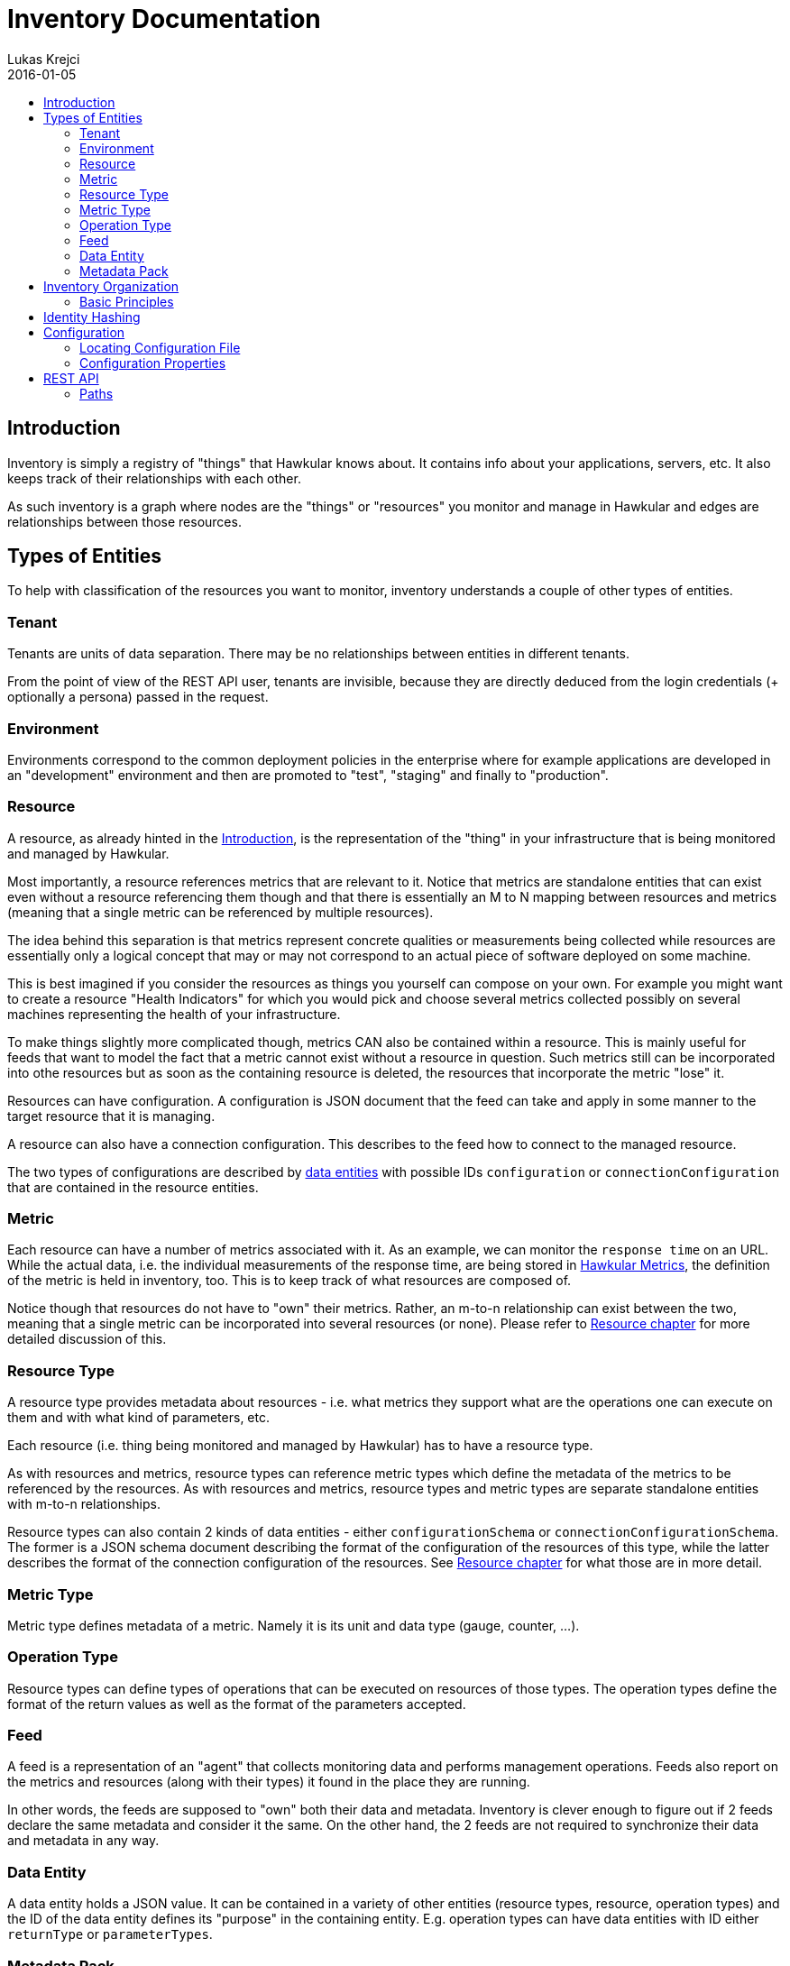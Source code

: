 = Inventory Documentation
Lukas Krejci
2016-01-05
:icons: font
:jbake-type: page
:jbake-status: published
:toc: macro
:toc-title:

toc::[]

[[Introduction]]
== Introduction

Inventory is simply a registry of "things" that Hawkular knows about. It
contains info about your applications, servers, etc. It also keeps track of
their relationships with each other.

As such inventory is a graph where nodes are the "things" or "resources" you
monitor and manage in Hawkular and edges are relationships between those
resources.

[[types-of-entities]]
== Types of Entities

To help with classification of the resources you want to monitor, inventory
understands a couple of other types of entities.

[[tenant]]
=== Tenant
Tenants are units of data separation. There may be no relationships between
entities in different tenants.

From the point of view of the REST API user, tenants are invisible, because they
are directly deduced from the login credentials (+ optionally a persona) passed
in the request.

[[environment]]
=== Environment
Environments correspond to the common deployment policies in the enterprise
where for example applications are developed in an "development" environment and
then are promoted to "test", "staging" and finally to "production".

[[resource]]
=== Resource
A resource, as already hinted in the <<Introduction>>, is the representation of
the "thing" in your infrastructure that is being monitored and managed by
Hawkular.

Most importantly, a resource references metrics that are relevant to it. Notice
that metrics are standalone entities that can exist even without a resource
referencing them though and that there is essentially an M to N mapping between
resources and metrics (meaning that a single metric can be referenced by
multiple resources).

The idea behind this separation is that metrics represent concrete qualities
or measurements being collected while resources are essentially only a logical
concept that may or may not correspond to an actual piece of software deployed
on some machine.

This is best imagined if you consider the resources as things you yourself can
compose on your own. For example you might want to create a resource "Health
Indicators" for which you would pick and choose several metrics collected
possibly on several machines representing the health of your infrastructure.

To make things slightly more complicated though, metrics CAN also be contained
within a resource. This is mainly useful for feeds that want to model the fact
that a metric cannot exist without a resource in question. Such metrics still can
be incorporated into othe resources but as soon as the containing resource is
deleted, the resources that incorporate the metric "lose" it.

Resources can have configuration. A configuration is JSON document that the
feed can take and apply in some manner to the target resource that it is managing.

A resource can also have a connection configuration. This describes to the feed
how to connect to the managed resource.

The two types of configurations are described by <<data-entity, data entities>>
with possible IDs `configuration` or `connectionConfiguration` that are contained
in the resource entities.

[[metric]]
=== Metric
Each resource can have a number of metrics associated with it. As an example,
we can monitor the `response time` on an URL. While the actual data, i.e. the
individual measurements of the response time, are being stored in
link:../metrics/index.html[Hawkular Metrics], the definition of the metric is
held in inventory, too. This is to keep track of what resources are composed of.

Notice though that resources do not have to "own" their metrics. Rather, an m-to-n
relationship can exist between the two, meaning that a single metric can be
incorporated into several resources (or none). Please refer to
<<resource, Resource chapter>> for more detailed discussion of this.

[[resource-type]]
=== Resource Type
A resource type provides metadata about resources - i.e. what metrics they
support what are the operations one can execute on them and with what kind of
parameters, etc.

Each resource (i.e. thing being monitored and managed by Hawkular) has to have
a resource type.

As with resources and metrics, resource types can reference metric types which
define the metadata of the metrics to be referenced by the resources. As with
resources and metrics, resource types and metric types are separate standalone
entities with m-to-n relationships.

Resource types can also contain 2 kinds of data entities - either
`configurationSchema` or `connectionConfigurationSchema`. The former is a JSON
schema document describing the format of the configuration of the resources of
this type, while the latter describes the format of the connection configuration
of the resources. See <<resource, Resource chapter>> for what those are in
more detail.

[[metric-type]]
=== Metric Type
Metric type defines metadata of a metric. Namely it is its unit and data type
(gauge, counter, ...).

[[operation-type]]
=== Operation Type

Resource types can define types of operations that can be executed on resources
of those types. The operation types define the format of the return values
as well as the format of the parameters accepted.

[[feed]]
=== Feed
A feed is a representation of an "agent" that collects monitoring data and
performs management operations. Feeds also report on the metrics and resources
(along with their types) it found in the place they are running.

In other words, the feeds are supposed to "own" both their data and metadata.
Inventory is clever enough to figure out if 2 feeds declare the same metadata
and consider it the same. On the other hand, the 2 feeds are not required to
synchronize their data and metadata in any way.

[[data-entity]]
=== Data Entity

A data entity holds a JSON value. It can be contained in a variety of other
entities (resource types, resource, operation types) and the ID of the data
entity defines its "purpose" in the containing entity. E.g. operation types
can have data entities with ID either `returnType` or `parameterTypes`.

[[metadata-pack]]
=== Metadata Pack
A metadata pack is a means of grouping resource types and metric types together
and ensuring they do not change. If a metadata pack with a certain "identity hash"
exists, the users can be sure that a set of resource types and metric types with
the exact configuration schemas, units, operation types, etc. are also defined. As
such a metadata pack is a means of quickly making sure that other metadata exists
in a way the user expects.

[[inventory-organization]]
== Inventory Organization

[[img-inventory-organization]]
.Inventory Organization
ifndef::env-github[]
image::/img/docs/components/inventory/index/inventory-entity-diagram.png[Inventory Organization, align="center"]
endif::[]
ifdef::env-github[]
image::../../../../assets/img/docs/components/inventory/index/inventory-entity-diagram.png[Inventory Organization, align="center"]
endif::[]

For the textually inclined, here's a description of the above diagram as a tree (frankly, this is now more readable than the above
automatically generated diagram):

* `<<tenant, Tenant>>`
** 1 `contains` 0..N `<<environment, Environment>>`, `<<feed, Feed>>`, `<<resource-type, Resource Type>>`, `<<metric-type, Metric Type>>`,
   `<<metadata-pack, Metadata Pack>>`
* `<<environment, Environment>>`
** 1 `contains` 0..N `<<resource, Resource>>`, `<<metric, Metric>>`
+
Resources and metrics can exist at 2 places. Either directly under an environment, which is where custom user-defined resources and
metric can live. Resources and metrics can also live under feed entities where they are placed by the connecting feeds when they
report the data they have discovered.
** 0..1 `incorporates` 0..N `<<feed, Feed>>`
+
Environment can express that it is composed of a number of feeds. A feed on the other hand can only be incorporated in at most 1
environment at a time.
* `<<feed, Feed>>`
** 1 `contains` 0..N `<<resource-type, Resource Type>>`, `<<metric-type, Metric Type>>`, `<<resource, Resource>>`, `<<metric, Metric>>`
+
Feeds represent the "things" that report data and metadata. Feeds can be associated with (at most 1 at a time) environment but they 
don't have to. To move a feed from one environment to another, simply remove the "incorporates" association with the first enviroment
and create a new one with another environment.
* `<<resource-type, Resource Type>>`
** 1 `contains` 0..2 `<<data-entity, Data Entity>>`
+
A resource type can contain a data entity with ID `configurationSchema` defining a JSON schema for `configuration` of resources that
are defined by this resource type or `connectionConfigurationSchema` which is a JSON schema for `connectionConfiguration` of the
resources (which defines how the feed connects to the resource in question, whatever that may mean for a given resource and feed).
** 1 `contains` 0..N `<<operation-type, Operation Type>>`
+
Resource types define the types of operations that should be executable on the resources of the type.
** 1 `defines` 0..N `<<resource, Resource>>`
+
A resource type defines resources. This means that the users can reasonably assume that the data on the resource correspond to the
metadata defined at the resource type (i.e. that the configurations on the resource correspond to the schemas defined at the resource
type and that the resource incorporates the metrics with the metric types that are incorporated by the resource type.
+
NOTE: A resource MUST be defined by exactly 1 resource type. It is not possible to "re-declare" a resource type of a resource.
+
NOTE: Conformance of the resource data to the schemas is currently not enforced, so it's only informational.
** 1 `incorporates` 0..N `<<metric-type, Metric Type>>`
+
By incorporating a metric type, the resource type declares that the users can expect the resources of this type to incorporate metrics
of the metric type.
+
NOTE: This is currently not enforced, so its only informational.
* `<<metric-type, Metric Type>>`
** 1 `defines` 0..N `<<metric, Metric>>`
+
Similarly to how a resource must have a resource type, each metric must have a single metric type. The metric type defines the unit
of the metric as well as default collection interval and other metadata about the metric.
* `<<operation-type, Operation Type>>`
** 1 `contains` 0..2 `<<data-entity, Data Entity>>`
+
Similarly to how resource type defines the `configurationSchema` and `connectionConfigurationSchema`, the operation type defines 2
schemas for a return type (the data entity has ID `returnType`) and parameter types (the data entity has ID `parameterTypes`).
* `<<resource, Resource>>`
** 0..1 `contains` 0..N `<<resource, Resource>>`
+
A resource can contain other resources. This is a "existential" relationship meaning that if a parent resource is deleted, so are
its child resources.
** 0..M `isParentOf` 0..N `<<resource, Resource>>`
+
In addition to defining the resource hierarchy using the existential containment of resources in each other, there can exist other
more free form hierarchies realized using the `isParentOf` relationship (each contained resource is also "parented" using this 
relationship automagically). This enables the users to create "alternative hierarchies" across feeds or environments, etc.
+
As opposed to `contains` relationship which forms a strict tree in the Inventory, `isParentOf` is allowed to create "diamonds", i.e. 1
resource is allowed to have 2 or more parents. It is not allowed to form loops using the `isParentOf` relationship though.
** 0..M `incorporates` 0..N `<<metric, Metric>>`
+
A resource can be associated with metrics. This essentially means that there exists a "causal" relationship between the existence
of the resource and the metric. I.e. the metric is emmitted because it "tells something about" the resource or the resource
logically represents some quality monitored by a metric, etc.
** 0..1 `contains` 0..N `<<metric, Metric>>`
+
In addition to incorporating a metric to a resource, a resource can also outright contain a metric. As explained in the resource 
description in the previous chapter, this can be used by the feeds to declare that a metric cannot exist without a resource. I.e.
this is a stronger form of the `incorporates` between a resource and a metric. Each contained resource is automatically incorporated
by the resource, too.
* `<<metadata-pack, Metadata Pack>>`
+
Metadata packs group and "freeze" metadata so that users can be sure they exists in a state they expect.
Metadata packs can associate *GLOBAL* resource types and metric types only. By incorporating a resource/metric type in a metadata pack
it essentially becomes read-only. A membership in a metadata pack ensures that the resource type cannot be modified or deleted.
This can be used to ensure the users that a certain resource/metric type is present in the inventory.

[[basic-principles]]
=== Basic Principles

Data is Pushed::
All data, including identifiers of the entities, is generated in the clients
of inventory.
+
This means that, generally speaking, an entity cannot be uniquely identified by
its, client-generated, ID. To uniquely identify an entity, one has to use its
canonical path.

Canonical Paths::
A canonical path follows the `contains` relationships from a tenant down to the
entity in question.
+
The canonical path has a form illustrated by the following example:
+
====
**/t;**__tenant-id__**/e;**__env-id__**/r;**__resource-id__
====
+
The above example is a canonical path to a resource with ID `resource-id` which
is located in environment `env-id` which is inside a tenant `tenant-id`.
+
The type specifiers in the individual path segments can be these:

  * *t* - tenant
  * *e* - environment
  * *rt* - resource type
  * *mt* - metric type
  * *f* - feed
  * *r* - resource
  * *m* - metric
  * *ot* - operation type
  * *d* - data entity
  * *mp* - metadata pack
    
[[identity-hashing]]
== Identity Hashing

Inventory is able to establish "identity hashes" of several types of entities (namely resource, metric, resource type, 
metric type, operation type, data entity and feed) to enable automatic "linking" of identical entities across the 
tenant. This enables the inventory to tell that 2 resource types in 2 feeds are identical or that 2 feeds report
the same resources.

Generically, an identity hash is a Merkle tree-hash composed of the ID of the entity (i.e. NOT its canonical path but only its
ID) and the hashes of its child entities (as established by the `contains` relationship). In addition, data entities
include their ID and the contents of their JSON data in their identity hash.

Note that because of the inclusion of the entity's ID in the hash an identity hash is more restrictive
than a "content hash". A content hash would be able to tell if 2 otherwise different resources have the same configurations
but an identity hash will tell that the 2 resources have the same ID and the configurations. This is based on 
an assumption that like resources should be likely detected and therefore should have the same ID.

[[configuration]]
== Configuration
Inventory is configurable using several means.

* There are built-in defaults.
* Configuration can be read from a configuration file
* Several configuration properties can be overriden using java system properties and environment variables.

Inventory uses a single configuration file even though several different and
independent subsystems are configured using it.

First it can be used to override the choice of inventory implementation in case
there are more of them on the classpath.

Second,
[[locating-config-file]]
=== Locating Configuration File

. If there is a system property called `hawkular-inventory.conf` the value is
supposed to be a path to file from which the configuration will be loaded.

. If such system property is not defined, the system checks for existence of a
file called `.hawkular-inventory.conf` in the home directory of the user running
the server.

. If no such file exists, the default configuration is used.

[[configuration-properties]]
=== Configuration Properties

++++
<div class="wider-table-container">
++++

.Available Configuration Properties
[options="header",cols=5]
|====
|Property Name|Availability|Environment Variable|Default Value|Description

e|This is the property to be used in the configuration file. Also this is the
name of the system property to override the configured value with (if not
specified otherwise)
e|Some properties are only available for certain components inside inventory
that might or might not be present during the runtime
e|This is the name of the environment variable to override the value
|
|

|`hawkular.inventory.impl`
|_always_
|`HAWKULAR_INVENTORY_IMPL`
|_undefined_
|The fully qualified class name of the `org.hawkular.inventory.api.Inventory`
interface implementation that is accessible on the runtime classpath.

If this property is not present, the first implementation available using Java
service loading mechanism is used.

|`hawkular.inventory.transaction.retries`
|Inventory implementation inheriting from
`org.hawkular.inventory.base.BaseInventory` (this is true by default)
|`HAWKULAR_INVENTORY_TRANSACTION_RETRIES`
|5
|The base implementation assumes that the backend storage uses some kind of
optimistic locking for transaction handling. This property defines the number of
retries of transactions if they fail due to locking or concurrent access
situations.

|`hawkular.inventory.tinkerpop.graph-provider-impl`
|Inventory implementation based on Tinkerpop2 API (the default)
|`HAWKULAR_INVENTORY_TINKERPOP_GRAPH_PROVIDER_IMPL`
|_undefined_
|The fully qualified class name of an implementation of the
`org.hawkular.inventory.impl.tinkerpop.spi.GraphProvider` interface.

Tinkerpop is an API that is implemented by multiple graph databases. This
property can be used to override the default selection mechanism that is to use
the first implementation loaded using the Java services mechanism. Hawkular is
by default packaged with http://thinkaurelius.github.io/titan/[Titan].

|`storage.hostname` (system property
`hawkular.inventory.titan.storage.hostname`)
|Titan graph provider used (which is the default)
|`HAWKULAR_INVENTORY_TITAN_STORAGE_HOSTNAME` or `CASSANDRA_NODES`
|127.0.0.1
|The host for contacting backend storage for Titan. Because Titan in Hawkular
by default uses Cassandra which is also used by Metrics, the `CASSANDRA_NODES`
environment variable is recognized by both components.

|`storage.port` (system property `hawkular.inventory.titan.storage.port`)
|Titan graph provider used (which is the default)
|`HAWKULAR_INVENTORY_TITAN_STORAGE_PORT`
|_undefined_
|This is the port to connect to the Titan storage backend. The default value
is dependent on the storage chosen. For Cassandra, this is `9160` which is the
default Thrift API port.

|`storage.cassandra.keyspace` (system property
`hawkular.inventory.titan.storage.cassandra.keyspace`)
|Titan graph provider used (which is the default)
|`HAWKULAR_INVENTORY_TITAN_STORAGE_CASSANDRA_KEYSPACE`
|`hawkular_inventory`
|The Cassandra keyspace to use for storing inventory data through Titan.

5+e|The configuration file can also contain any other configuration option
specific for the Titan backend. Please consult the
http://s3.thinkaurelius.com/docs/titan/current/titan-config-ref.html[Titan configuration].

You can also consult the
https://github.com/hawkular/hawkular-inventory/blob/master/hawkular-integrated-inventory-rest/src/main/resources/hawkular-inventory.properties[default configuration]
of the default inventory deployment (using Titan with Cassandra backend).

|====

++++
</div>
++++

[[rest-api]]
== REST API

While the main, generated, REST API documentation is present
link:../../rest/rest-inventory.html[here], in here we discuss some aspects of
the API that are not well described in the docs generated from the code.

=== Paths
As mentioned in <<basic-principles, Basic Principles>> entities can only be
uniquely defined by their paths, not just IDs.

In REST API, such paths are inlined in the URL address like in the following
example:

  http://my.host/hawkular/inventory/tenant/env/res/metrics/../metric

The above URL means that we want to check if the resource `res` incorporates
a metric called `metric` that is located in the same environment. I.e. the path
to the metric is expressed as a relative path to the resource.

For example, if one wanted to relate to a metric in another environment, one
would use a URL similar to this one:

  http://my.host/hawkular/inventory/tenant/env/res/metrics/../../env2/metric

Notice that one needn't to specify the type in the path segments, contrary to
what was shown in <<basic-principles, Basic Principles>>. This is because
the REST API is trying to infer the type from what type is being looked for and
the current "location" of the entity to which the path is relative.

The inference mechanism is quite powerful but some relative paths are inherently
ambiguous without specific type information so there will be situations where
the type specifier in some of the segments will need to be provided like this:

  http://my.host/hawkular/inventory/tenant/env/res/metrics/../../e;env2/metric

In <<basic-principles, Basic Principles>> the canonical path is described to
start with a tenant ID. While technically that is true, the REST API presents
and receives the paths WITHOUT the tenant id. This is because the REST API
deduces the tenant ID from the authentication information in the request.

Thus, when you pass canonical paths to the REST API, don't start it with the
tenant ID, but with the path segment following it. The paths returned from the
REST API will not contain the tenant ID either.

